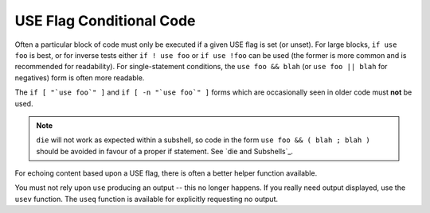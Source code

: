 USE Flag Conditional Code
=========================

Often a particular block of code must only be executed if a given USE flag is
set (or unset). For large blocks, ``if use foo`` is best, or for inverse tests
either ``if ! use foo`` or ``if use !foo`` can be used (the former is more
common and is recommended for readability). For single-statement conditions, the
``use foo && blah`` (or ``use foo || blah`` for negatives) form is often more
readable.

The ``if [ "`use foo`" ]`` and ``if [ -n "`use foo`" ]`` forms which are
occasionally seen in older code must **not** be used.

.. Note:: ``die`` will not work as expected within a subshell, so code in the
    form ``use foo && ( blah ; blah )`` should be avoided in favour of a proper if
    statement. See `die and Subshells`_.

.. CODESAMPLE use-sample.ebuild

For echoing content based upon a USE flag, there is often a better helper
function available.

You must not rely upon ``use`` producing an output -- this no longer happens.
If you really need output displayed, use the ``usev`` function. The
``useq`` function is available for explicitly requesting no output.

.. vim: set ft=glep tw=80 sw=4 et spell spelllang=en : ..

